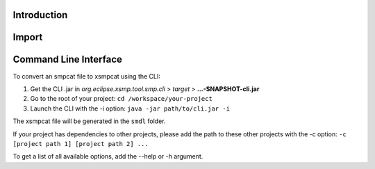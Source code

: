 Introduction
============


Import
======


Command Line Interface
======================

To convert an smpcat file to xsmpcat using the CLI:

#. Get the CLI .jar in `org.eclipse.xsmp.tool.smp.cli` > `target` > **...-SNAPSHOT-cli.jar**
#. Go to the root of your project: ``cd /workspace/your-project``
#. Launch the CLI with the -i option: ``java -jar path/to/cli.jar -i``

The xsmpcat file will be generated in the ``smdl`` folder.

If your project has dependencies to other projects, please add the path to these other projects with the -c option: ``-c [project path 1] [project path 2] ...``

To get a list of all available options, add the --help or -h argument.

